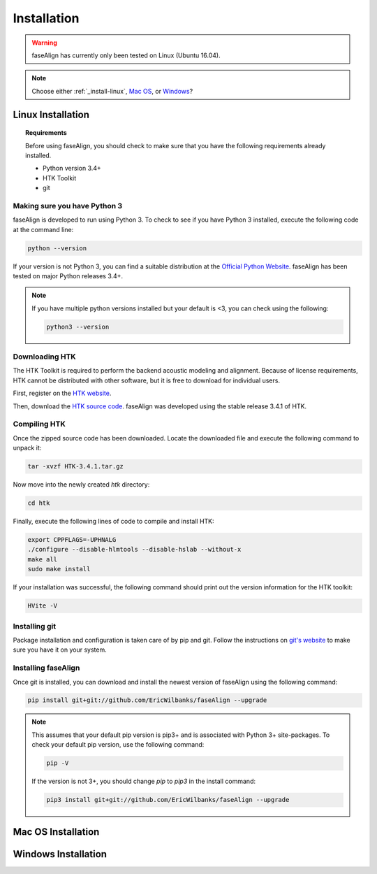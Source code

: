 .. _installation:

Installation
============

.. warning:: faseAlign has currently only been tested on Linux (Ubuntu 16.04). 

.. note:: 

	Choose either :ref:`_install-linux`, `Mac OS <installation#install-mac>`_, or `Windows <installation#install-windows>`_? 

.. _install-linux:

Linux Installation
-------------------

.. topic:: Requirements
	
	Before using faseAlign, you should check to make sure that you have the following requirements already installed.

	*	Python version 3.4+ 
	*	HTK Toolkit
	*	git


Making sure you have Python 3
+++++++++++++++++++++++++++++

faseAlign is developed to run using Python 3. To check to see if you have Python 3 installed, execute the following code at the command line:

.. code-block:: bash

	python --version

If your version is not Python 3, you can find a suitable distribution at the `Official Python Website <https://www.python.org/downloads/>`_. faseAlign has been tested on major Python releases 3.4+.

.. note::
	If you have multiple python versions installed but your default is <3, you can check using the following:

	.. code-block:: bash

		python3 --version

Downloading HTK
+++++++++++++++

The HTK Toolkit is required to perform the backend acoustic modeling and alignment. Because of license requirements, HTK cannot be distributed with other software, but it is free to download for individual users. 

First, register on the `HTK website <http://htk.eng.cam.ac.uk/register.shtml>`_.

Then, download the `HTK source code <http://htk.eng.cam.ac.uk/download.shtml>`_. faseAlign was developed using the stable release 3.4.1 of HTK.


Compiling HTK
+++++++++++++

Once the zipped source code has been downloaded. Locate the downloaded file and execute the following command to unpack it:

.. code-block::	bash

	tar -xvzf HTK-3.4.1.tar.gz

Now move into the newly created `htk` directory:

.. code-block:: bash

	cd htk

Finally, execute the following lines of code to compile and install HTK:

.. code-block:: bash

	export CPPFLAGS=-UPHNALG
	./configure --disable-hlmtools --disable-hslab --without-x
	make all
	sudo make install

If your installation was successful, the following command should print out the version information for the HTK toolkit:

.. code-block:: bash

	HVite -V

Installing git
++++++++++++++

Package installation and configuration is taken care of by pip and git. Follow the instructions on `git's website <https://git-scm.com/downloads>`_ to make sure you have it on your system.

Installing faseAlign
++++++++++++++++++++

Once git is installed, you can download and install the newest version of faseAlign using the following command:

.. code-block:: bash

	pip install git+git://github.com/EricWilbanks/faseAlign --upgrade


.. note:: This assumes that your default pip version is pip3+ and is associated with Python 3+ site-packages. To check your default pip version, use the following command:

	.. code-block:: bash

		pip -V

	If the version is not 3+, you should change `pip` to `pip3` in the install command:

	.. code-block:: bash

		pip3 install git+git://github.com/EricWilbanks/faseAlign --upgrade


.. _install-mac:

Mac OS Installation
-------------------


.. _install-windows:

Windows Installation
--------------------



